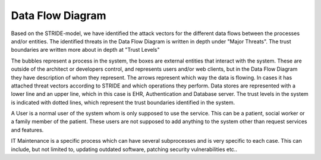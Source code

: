 Data Flow Diagram
-----------------

Based on the STRIDE-model, we have identified the attack vectors for the different data flows between the processes and/or entities. The identified threats in the Data Flow Diagram is written in depth under "Major Threats". The trust boundaries are written more about in depth at "Trust Levels"

The bubbles represent a process in the system, the boxes are external entities that interact with the system. These are outside of the architect or developers control, and represents users and/or web clients, but in the Data Flow Diagram they have description of whom they represent. The arrows represent which way the data is flowing. In cases it has attached threat vectors according to STRIDE and which operations they perform. Data stores are represented with a lower line and an upper line, which in this case is EHR, Authentication and Database server. The trust levels in the system is indicated with dotted lines, which represent the trust boundaries identified in the system.

A User is a normal user of the system whom is only supposed to use the service. This can be a patient, social worker or a family member of the patient. These users are not supposed to add anything to the system other than request services and features.

IT Maintenance is a specific process which can have several subprocesses and is very specific to each case. This can include, but not limited to, updating outdated software, patching security vulnerabilities etc.. 

.. 
    - Revisit the general architecture you created and the functionalities you defined in theuse cases, then design the system in terms of DFD (Data Flow Diagram)
    - Define the high-level way of disassembling the system and focusing on itsfunctional components, and to analyze the flows of data through the systemcomponents.